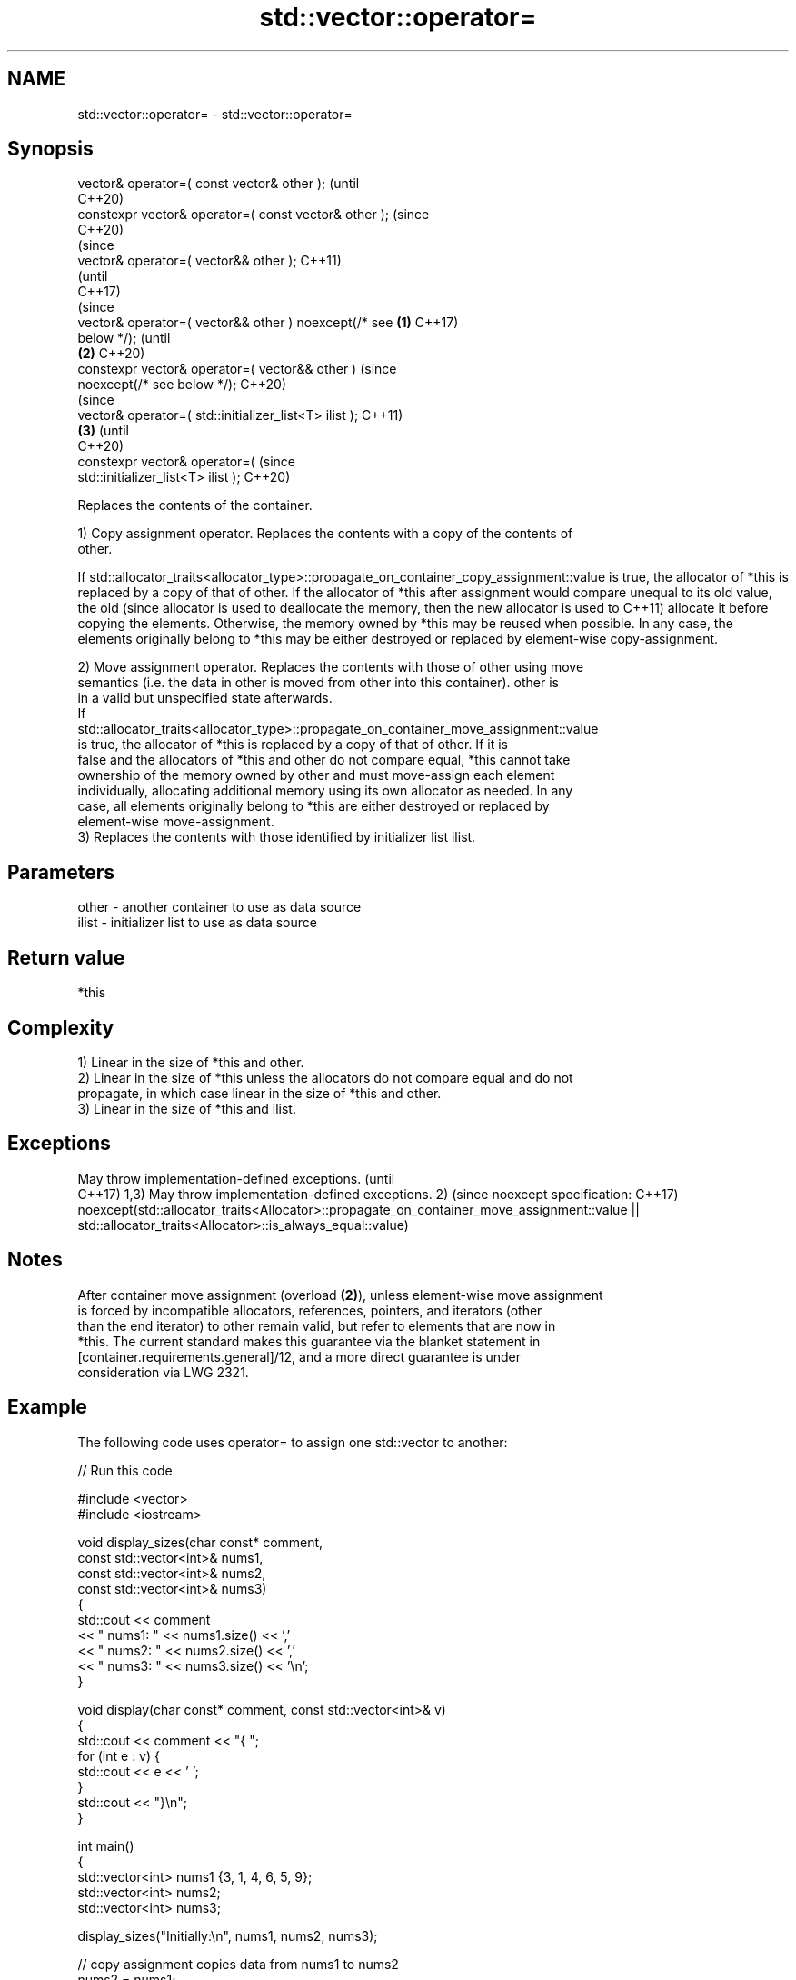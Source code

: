 .TH std::vector::operator= 3 "2022.03.29" "http://cppreference.com" "C++ Standard Libary"
.SH NAME
std::vector::operator= \- std::vector::operator=

.SH Synopsis
   vector& operator=( const vector& other );                    (until
                                                                C++20)
   constexpr vector& operator=( const vector& other );          (since
                                                                C++20)
                                                                        (since
   vector& operator=( vector&& other );                                 C++11)
                                                                        (until
                                                                        C++17)
                                                                        (since
   vector& operator=( vector&& other ) noexcept(/* see  \fB(1)\fP             C++17)
   below */);                                                           (until
                                                            \fB(2)\fP         C++20)
   constexpr vector& operator=( vector&& other )                        (since
   noexcept(/* see below */);                                           C++20)
                                                                                (since
   vector& operator=( std::initializer_list<T> ilist );                         C++11)
                                                                \fB(3)\fP             (until
                                                                                C++20)
   constexpr vector& operator=(                                                 (since
   std::initializer_list<T> ilist );                                            C++20)

   Replaces the contents of the container.

   1) Copy assignment operator. Replaces the contents with a copy of the contents of
   other.

If
std::allocator_traits<allocator_type>::propagate_on_container_copy_assignment::value
is true, the allocator of *this is replaced by a copy of that of other. If the
allocator of *this after assignment would compare unequal to its old value, the old  (since
allocator is used to deallocate the memory, then the new allocator is used to        C++11)
allocate it before copying the elements. Otherwise, the memory owned by *this may be
reused when possible. In any case, the elements originally belong to *this may be
either destroyed or replaced by element-wise copy-assignment.

   2) Move assignment operator. Replaces the contents with those of other using move
   semantics (i.e. the data in other is moved from other into this container). other is
   in a valid but unspecified state afterwards.
   If
   std::allocator_traits<allocator_type>::propagate_on_container_move_assignment::value
   is true, the allocator of *this is replaced by a copy of that of other. If it is
   false and the allocators of *this and other do not compare equal, *this cannot take
   ownership of the memory owned by other and must move-assign each element
   individually, allocating additional memory using its own allocator as needed. In any
   case, all elements originally belong to *this are either destroyed or replaced by
   element-wise move-assignment.
   3) Replaces the contents with those identified by initializer list ilist.

.SH Parameters

   other - another container to use as data source
   ilist - initializer list to use as data source

.SH Return value

   *this

.SH Complexity

   1) Linear in the size of *this and other.
   2) Linear in the size of *this unless the allocators do not compare equal and do not
   propagate, in which case linear in the size of *this and other.
   3) Linear in the size of *this and ilist.

.SH Exceptions

May throw implementation-defined exceptions.                                             (until
                                                                                         C++17)
1,3) May throw implementation-defined exceptions.
2)                                                                                       (since
noexcept specification:                                                                  C++17)
noexcept(std::allocator_traits<Allocator>::propagate_on_container_move_assignment::value
|| std::allocator_traits<Allocator>::is_always_equal::value)

.SH Notes

   After container move assignment (overload \fB(2)\fP), unless element-wise move assignment
   is forced by incompatible allocators, references, pointers, and iterators (other
   than the end iterator) to other remain valid, but refer to elements that are now in
   *this. The current standard makes this guarantee via the blanket statement in
   [container.requirements.general]/12, and a more direct guarantee is under
   consideration via LWG 2321.

.SH Example

   The following code uses operator= to assign one std::vector to another:


// Run this code

 #include <vector>
 #include <iostream>

 void display_sizes(char const* comment,
                    const std::vector<int>& nums1,
                    const std::vector<int>& nums2,
                    const std::vector<int>& nums3)
 {
     std::cout << comment
               << " nums1: " << nums1.size() << ','
               << " nums2: " << nums2.size() << ','
               << " nums3: " << nums3.size() << '\\n';
 }

 void display(char const* comment, const std::vector<int>& v)
 {
     std::cout << comment << "{ ";
     for (int e : v) {
         std::cout << e << ' ';
     }
     std::cout << "}\\n";
 }

 int main()
 {
     std::vector<int> nums1 {3, 1, 4, 6, 5, 9};
     std::vector<int> nums2;
     std::vector<int> nums3;

     display_sizes("Initially:\\n", nums1, nums2, nums3);

     // copy assignment copies data from nums1 to nums2
     nums2 = nums1;

     display_sizes("After assignment:\\n", nums1, nums2, nums3);

     // move assignment moves data from nums1 to nums3,
     // modifying both nums1 and nums3
     nums3 = std::move(nums1);

     display_sizes("After move assignment:\\n", nums1, nums2, nums3);

     display("Now nums3 = ", nums3);

     // copy assignment of an initializer_list copies data to nums3
     nums3 = {1, 2, 3};

     display("After assignment of initializer_list \\n nums3 = ", nums3);
 }

.SH Output:

 Initially:
  nums1: 6, nums2: 0, nums3: 0
 After assignment:
  nums1: 6, nums2: 6, nums3: 0
 After move assignment:
  nums1: 0, nums2: 6, nums3: 6
 Now nums3 = { 3 1 4 6 5 9 }
 After assignment of initializer_list
  nums3 = { 1 2 3 }

.SH See also

   constructor   constructs the vector
                 \fI(public member function)\fP
   assign        assigns values to the container
                 \fI(public member function)\fP
